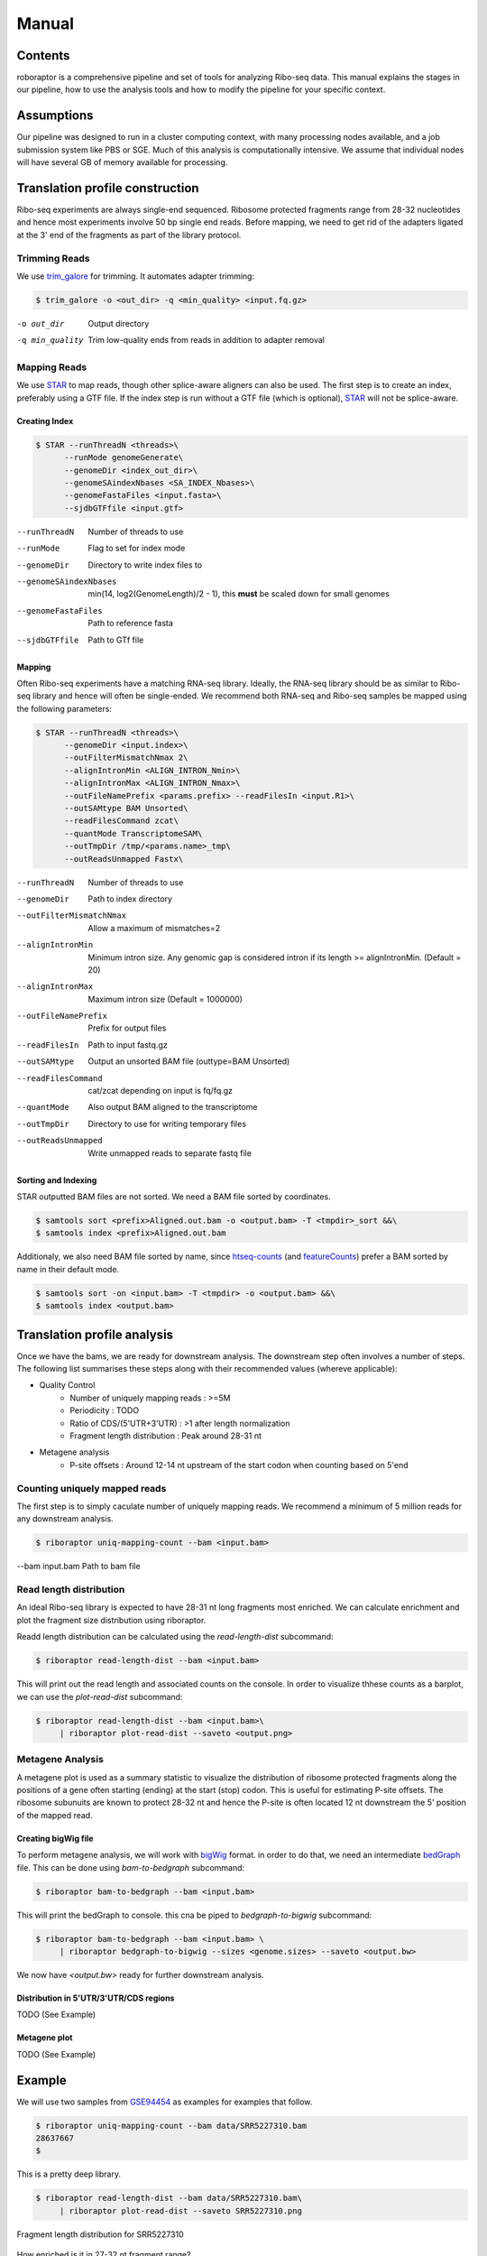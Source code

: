 ============================================================================
Manual
============================================================================


Contents
========
roboraptor is a comprehensive pipeline and set of tools for
analyzing Ribo-seq data. This manual explains
the stages in our pipeline, how to use the analysis tools and how to modify
the pipeline for your specific context.


Assumptions
===========
Our pipeline was designed to run in a cluster computing context, with many
processing nodes available, and a job submission system like PBS or SGE.
Much of this analysis is computationally intensive. We assume that individual
nodes will have several GB of memory available for processing.


Translation profile construction
================================
Ribo-seq experiments are always single-end sequenced. Ribosome protected
fragments range from 28-32 nucleotides and hence most experiments involve
50 bp single end reads. Before mapping, we need to get rid of the adapters
ligated at the 3' end of the fragments as part of the library protocol.


Trimming Reads
--------------
We use trim_galore_ for trimming. It automates adapter trimming:

.. code-block:: console

    $ trim_galore -o <out_dir> -q <min_quality> <input.fq.gz>

-o out_dir        Output directory
-q min_quality    Trim low-quality ends from reads in addition to adapter removal


Mapping Reads
-------------
We use STAR_ to map reads, though other splice-aware aligners can also be used.
The first step is to create an index, preferably using a GTF file. 
If the index step is run without a GTF file (which is optional),  STAR_ will 
not be splice-aware.


Creating Index
~~~~~~~~~~~~~~
.. code-block:: console

    $ STAR --runThreadN <threads>\
          --runMode genomeGenerate\
          --genomeDir <index_out_dir>\
          --genomeSAindexNbases <SA_INDEX_Nbases>\
          --genomeFastaFiles <input.fasta>\
          --sjdbGTFfile <input.gtf>


--runThreadN           Number of threads to use
--runMode              Flag to set for index mode
--genomeDir            Directory to write index files to
--genomeSAindexNbases  min(14, log2(GenomeLength)/2 - 1), this **must** be scaled down for small genomes
--genomeFastaFiles     Path to reference fasta
--sjdbGTFfile          Path to GTf file


Mapping
~~~~~~~
Often Ribo-seq experiments have a matching RNA-seq library. Ideally, the RNA-seq
library should be as similar to Ribo-seq library and hence will often be single-ended.
We recommend both RNA-seq and Ribo-seq samples be mapped using the following parameters:

.. code-block:: console

    $ STAR --runThreadN <threads>\
          --genomeDir <input.index>\
          --outFilterMismatchNmax 2\
          --alignIntronMin <ALIGN_INTRON_Nmin>\
          --alignIntronMax <ALIGN_INTRON_Nmax>\
          --outFileNamePrefix <params.prefix> --readFilesIn <input.R1>\
          --outSAMtype BAM Unsorted\
          --readFilesCommand zcat\
          --quantMode TranscriptomeSAM\
          --outTmpDir /tmp/<params.name>_tmp\
          --outReadsUnmapped Fastx\


--runThreadN             Number of threads to use
--genomeDir              Path to index directory
--outFilterMismatchNmax  Allow a maximum of mismatches=2
--alignIntronMin         Minimum intron size. Any genomic gap
                          is considered intron if its
                          length >= alignIntronMin. (Default = 20)
--alignIntronMax         Maximum intron size (Default = 1000000)
--outFileNamePrefix      Prefix for output files
--readFilesIn            Path to input fastq.gz
--outSAMtype             Output an unsorted BAM file (outtype=BAM Unsorted)
--readFilesCommand       cat/zcat depending on input is fq/fq.gz
--quantMode              Also output BAM aligned to the transcriptome
--outTmpDir              Directory to use for writing temporary files
--outReadsUnmapped       Write unmapped reads to separate fastq file


Sorting and Indexing
~~~~~~~~~~~~~~~~~~~~
STAR outputted BAM files are not sorted. We need a BAM file sorted
by coordinates.

.. code-block:: console

   $ samtools sort <prefix>Aligned.out.bam -o <output.bam> -T <tmpdir>_sort &&\
   $ samtools index <prefix>Aligned.out.bam

Additionaly, we also need BAM file sorted by name, since htseq-counts_
(and featureCounts_) prefer a BAM sorted by name in their default mode.

.. code-block:: console

   $ samtools sort -on <input.bam> -T <tmpdir> -o <output.bam> &&\
   $ samtools index <output.bam>


Translation profile analysis
============================
Once we have the bams, we are ready for downstream analysis.
The downstream step often involves a number of steps.
The following list summarises these steps along with their recommended
values (whereve applicable):


* Quality Control
    - Number of uniquely mapping reads : >=5M
    - Periodicity : TODO
    - Ratio of CDS/(5'UTR+3'UTR) : >1 after length normalization
    - Fragment length distribution : Peak around 28-31 nt

* Metagene analysis
   - P-site offsets : Around 12-14 nt upstream of the start codon when counting based on 5'end


Counting uniquely mapped reads
------------------------------
The first step is to simply caculate number of uniquely mapping reads.
We recommend a minimum of 5 million reads for any downstream analysis.

.. code-block:: console

   $ riboraptor uniq-mapping-count --bam <input.bam>

--bam input.bam    Path to bam file


Read length distribution
------------------------
An ideal Ribo-seq library is expected to have 28-31 nt long fragments most enriched.
We can calculate enrichment and plot the fragment size distribution using riboraptor.

Readd length distribution can be calculated using the `read-length-dist` subcommand:

.. code-block:: console

   $ riboraptor read-length-dist --bam <input.bam>

This will print out the read length and associated counts on the console. In order to
visualize thhese counts as a barplot, we can use the `plot-read-dist` subcommand:

.. code-block:: console

   $ riboraptor read-length-dist --bam <input.bam>\
        | riboraptor plot-read-dist --saveto <output.png>


Metagene Analysis
-----------------
A metagene plot is used as a summary statistic to visualize the distribution of ribosome
protected fragments along the positions of a gene often starting (ending) at the start (stop)
codon. This is useful for estimating P-site offsets. The ribosome subunuits are known to protect
28-32 nt and hence the P-site is often located 12 nt downstream the 5' position of the mapped read.

Creating bigWig file
~~~~~~~~~~~~~~~~~~~~~
To perform metagene analysis, we will work with bigWig_ format. in order to do that, we need an 
intermediate bedGraph_ file. This can be done using `bam-to-bedgraph` subcommand:

.. code-block:: console

   $ riboraptor bam-to-bedgraph --bam <input.bam> 

This will print the bedGraph to console. this cna be piped to `bedgraph-to-bigwig` subcommand:

.. code-block:: console

   $ riboraptor bam-to-bedgraph --bam <input.bam> \
        | riboraptor bedgraph-to-bigwig --sizes <genome.sizes> --saveto <output.bw>

We now have `<output.bw>` ready for further downstream analysis.


Distribution in 5'UTR/3'UTR/CDS regions
~~~~~~~~~~~~~~~~~~~~~~~~~~~~~~~~~~~~~~~
TODO (See Example)

Metagene plot
~~~~~~~~~~~~~
TODO (See Example)

Example
=======
We will use two samples from GSE94454_ as examples for examples that follow.

.. code-block:: console

   $ riboraptor uniq-mapping-count --bam data/SRR5227310.bam
   28637667
   $

This is a pretty deep library.

.. code-block:: console

   $ riboraptor read-length-dist --bam data/SRR5227310.bam\
        | riboraptor plot-read-dist --saveto SRR5227310.png


.. figure:: images/SRR5227310.png
    :align: center
    :width: 100%
    :alt: Fragment length distribution SRR5227310
    :figclass: align center

    Fragment length distribution for SRR5227310

How enriched is it in 27-32 nt fragment range?

.. code-block:: console

   $ riboraptor read-length-dist --bam data/SRR5227310.bam\
        | riboraptor read-enrichment
    (Enrichment: 1.52768004237, pval: 0.458943823895)


So the fragment length distribution doesn't seem to be enriched. We next perform metagene
analysis. Ribo-seq data is expected to have an inherent periodicity of 3, since ribosomes move
one codon at a time during active translation.

.. code-block:: console

   $ riboraptor bedgraph-to-bigwig -bg data/SRR5227310.bg -s hg38 -o data/SRR5227310.bw

.. code-block:: console

   $  riboraptor metagene-coverage -bw data/SRR5227310.bw \
      --region_bed hg38_cds --max-positions 500 \
      --prefix data/SRR5227310.metagene --offset 60 --ignore_tx_version

.. code-block:: console

   $ riboraptor plot-read-counts \
       --counts data/SRR5227310.metagene_metagene_normalized.pickle\
       --saveto data/SRR5227310.metagene.png

.. figure:: images/SRR5227310.metagene.png
    :align: center
    :width: 100%
    :alt: Metagene distribution for SRR5227310
    :figclass: align center

    Metagene distribution for SRR5227310


Since metagene gives a summary statistic, we can also look at the abolute counts distribution per frame:

.. code-block:: console

   $ riboraptor plot-framewise-counts --counts data/SRR5227310.metagene_metagene_raw.pickle\
        --saveto data/SRR5227310.framewise.png

.. figure:: images/SRR5227310.framewise.png
    :align: center
    :width: 100%
    :alt: Fragment length distribution SRR5227310
    :figclass: align center

    Framewise distribution for SRR5227310


Let's try another sample: SRR5227306 and compare it with SRR5227310
with respect to distribution of reads.


.. code-block:: console

   $ riboraptor uniq-mapping-count --bam data/SRR5227306.bam
   10658208

.. code-block:: console

   $ riboraptor read-length-dist --bam data/SRR5227306.bam | riboraptor plot-read-dist --saveto SRR5227306.png

.. figure:: images/SRR5227306.png
    :align: center
    :width: 100%
    :alt: Fragment length distribution SRR5227306
    :figclass: align center

    Fragment length distribution for SRR5227306

.. code-block:: console

   $ riboraptor read-length-dist --bam data/SRR5227306.bam | riboraptor read-enrichment
   (Enrichment: 14.0292145986, pval: 0.135220082438)

As compared to SRR5227310, the enrichment in this case is almost 10 times higher.

.. code-block:: console

   $ riboraptor plot-framewise-counts --counts data/SRR5227306.metagene_metagene_raw.pickle\
        --saveto data/SRR5227306.framewise.png

.. figure:: images/SRR5227306.framewise.png
    :align: center
    :width: 100%
    :alt: Fragment length distribution SRR5227306
    :figclass: align center

    Framewise distribution for SRR5227306


We can see the framewise distribution of reads in SRR5227310 is more or less uniform, but not so in SRR5227306.


.. code-block:: console

   $ riboraptor bedgraph-to-bigwig -bg data/SRR5227306.bg -s hg38 -o data/SRR5227306.bw


.. code-block:: console

   $  riboraptor metagene-coverage -bw data/SRR5227306.bw \
      --region_bed hg38_cds --max-positions 500 \
      --prefix data/SRR5227306.metagene --offset 60 --ignore_tx_version

.. code-block:: console

   $ riboraptor plot-read-counts \
       --counts data/SRR5227306.metagene_metagene_normalized.pickle\
       --saveto data/SRR5227306.metagene.png

.. figure:: images/SRR5227306.metagene.png
    :align: center
    :width: 100%
    :alt: Metagene distribution for SRR5227306
    :figclass: align center

    Metagene distribution for SRR5227306

The metagene of a Ribo-seq sample will show periodicity as in the case of SRR5227306 sample.
On the other hand a RNA-seq sample like SRR5227310 will tend to have a flat profile.



Distribution of 5'UTR/CDS/3'UTR counts
--------------------------------------

TODO


.. _trim_galore: https://www.bioinformatics.babraham.ac.uk/projects/trim_galore/
.. _STAR: https://github.com/alexdobin/STAR
.. _riboraptor: https://github.com/saketkc/riboraptor
.. _GSE94454: https://www.ncbi.nlm.nih.gov/geo/query/acc.cgi?acc=GSE94454
.. _htseq-counts: https://htseq.readthedocs.io/
.. _featureCounts: http://bioinf.wehi.edu.au/featureCounts/
.. _bigWig: https://genome.ucsc.edu/goldenpath/help/bigWig.html
.. _bedGraph: https://genome.ucsc.edu/goldenpath/help/bedgraph.html
